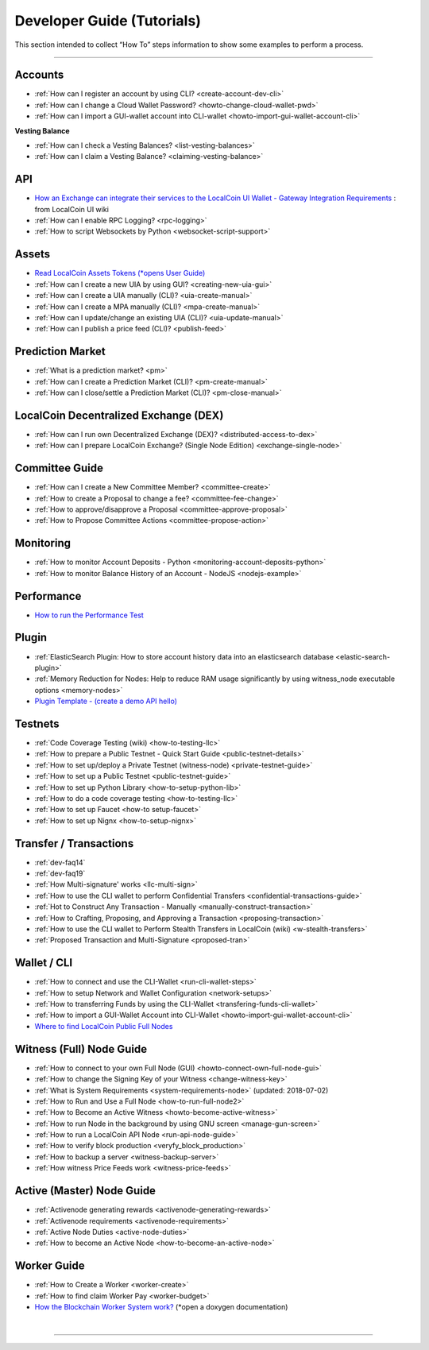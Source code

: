 
.. _dev-guides:

*****************************
Developer Guide (Tutorials)
*****************************

This section intended to collect “How To” steps information to show some examples to perform a process.

-----------------

Accounts
===============


* :ref:`How can I register an account by using CLI? <create-account-dev-cli>`
* :ref:`How can I change a Cloud Wallet Password? <howto-change-cloud-wallet-pwd>`
* :ref:`How can I import a GUI-wallet account into CLI-wallet <howto-import-gui-wallet-account-cli>`


**Vesting Balance**

* :ref:`How can I check a Vesting Balances? <list-vesting-balances>`
* :ref:`How can I claim a Vesting Balance? <claiming-vesting-balance>`


API
============

* `How an Exchange can integrate their services to the LocalCoin UI Wallet - Gateway Integration Requirements <https://github.com/localcoinis/localcoin-ui/wiki/Gateway-Integration-Requirements>`_ : from LocalCoin UI wiki
* :ref:`How can I enable RPC Logging? <rpc-logging>`
* :ref:`How to script Websockets by Python <websocket-script-support>`


Assets
===========
* `Read LocalCoin Assets Tokens (*opens User Guide) <http://how.localcoin.works/en/latest/llc_holders/tokens.html>`_
* :ref:`How can I create a new UIA by using GUI? <creating-new-uia-gui>`
* :ref:`How can I create a UIA manually (CLI)? <uia-create-manual>`
* :ref:`How can I create a MPA manually (CLI)? <mpa-create-manual>`
* :ref:`How can I update/change an existing UIA (CLI)? <uia-update-manual>`
* :ref:`How can I publish a price feed (CLI)? <publish-feed>`

Prediction Market
==========================

* :ref:`What is a  prediction market? <pm>`
* :ref:`How can I create a Prediction Market (CLI)? <pm-create-manual>`
* :ref:`How can I close/settle a Prediction Market (CLI)? <pm-close-manual>`


LocalCoin Decentralized Exchange (DEX)
=========================================

* :ref:`How can I run own Decentralized Exchange (DEX)? <distributed-access-to-dex>`
* :ref:`How can I prepare LocalCoin Exchange? (Single Node Edition) <exchange-single-node>`

Committee Guide
======================

* :ref:`How can I create a New Committee Member? <committee-create>`
* :ref:`How to create a Proposal to change a fee? <committee-fee-change>`
* :ref:`How to approve/disapprove a Proposal <committee-approve-proposal>`
* :ref:`How to Propose Committee Actions <committee-propose-action>`

.. _monitoring_support:

Monitoring
================

* :ref:`How to monitor Account Deposits - Python <monitoring-account-deposits-python>`
* :ref:`How to monitor Balance History of an Account  - NodeJS <nodejs-example>`

Performance
===========================
* `How to run the Performance Test <https://github.com/localcoinis/localcoin-core/tree/develop/tests/performance>`_

Plugin
===================
* :ref:`ElasticSearch Plugin: How to store account history data into an elasticsearch database <elastic-search-plugin>`
* :ref:`Memory Reduction for Nodes: Help to reduce RAM usage significantly by using witness_node executable options <memory-nodes>`
* `Plugin Template - (create a demo API hello) <https://github.com/localcoinis/localcoin-core/blob/hello_plugin/libraries/plugins/hello/README.md>`_



Testnets
===================

* :ref:`Code Coverage Testing (wiki) <how-to-testing-llc>`
* :ref:`How to prepare a Public Testnet - Quick Start Guide <public-testnet-details>`
* :ref:`How to set up/deploy a Private Testnet (witness-node) <private-testnet-guide>`
* :ref:`How to set up a Public Testnet <public-testnet-guide>`
* :ref:`How to set up Python Library <how-to-setup-python-lib>`
* :ref:`How to do a code coverage testing <how-to-testing-llc>`
* :ref:`How to set up Faucet <how-to setup-faucet>`
* :ref:`How to set up Nignx <how-to-setup-nignx>`

Transfer / Transactions
============================


* :ref:`dev-faq14`
* :ref:`dev-faq19`
* :ref:`How Multi-signature' works <llc-multi-sign>`
* :ref:`How to use the CLI wallet to perform Confidential Transfers  <confidential-transactions-guide>`
* :ref:`Hot to Construct Any Transaction - Manually <manually-construct-transaction>`
* :ref:`How to Crafting, Proposing, and Approving a Transaction <proposing-transaction>`
* :ref:`How to use the CLI wallet to Perform Stealth Transfers in LocalCoin (wiki) <w-stealth-transfers>`
* :ref:`Proposed Transaction and  Multi-Signature <proposed-tran>`

.. _wallet-cli-tutorials:

Wallet / CLI
=====================

* :ref:`How to connect and use the CLI-Wallet <run-cli-wallet-steps>`
* :ref:`How to setup Network and Wallet Configuration <network-setups>`
* :ref:`How to transferring Funds by using the CLI-Wallet <transfering-funds-cli-wallet>`
* :ref:`How to import a GUI-Wallet Account into CLI-Wallet <howto-import-gui-wallet-account-cli>`
* `Where to find LocalCoin Public Full Nodes <https://github.com/localcoinis/localcoin-ui/blob/staging/app/api/apiConfig.js>`_


.. _witness-node-guide-tutorials:

Witness (Full) Node Guide
====================

* :ref:`How to connect to your own Full Node (GUI) <howto-connect-own-full-node-gui>`
* :ref:`How to change the Signing Key of your Witness <change-witness-key>`
* :ref:`What is System Requirements <system-requirements-node>`  (updated: 2018-07-02)
* :ref:`How to Run and Use a Full Node <how-to-run-full-node2>`
* :ref:`How to Become an Active Witness <howto-become-active-witness>`
* :ref:`How to run Node in the background by using GNU screen <manage-gun-screen>`
* :ref:`How to run a LocalCoin API Node <run-api-node-guide>`
* :ref:`How to verify block production <veryfy_block_production>`
* :ref:`How to backup a server <witness-backup-server>`
* :ref:`How witness Price Feeds work <witness-price-feeds>`


.. _active-node-guide-tutorials:

Active (Master) Node Guide
====================

* :ref:`Activenode generating rewards <activenode-generating-rewards>`
* :ref:`Activenode requirements <activenode-requirements>`
* :ref:`Active Node Duties <active-node-duties>`
* :ref:`How to become an Active Node <how-to-become-an-active-node>`


Worker Guide
=======================

* :ref:`How to Create a Worker <worker-create>`
* :ref:`How to find claim Worker Pay <worker-budget>`
* `How the Blockchain Worker System work? <https://localcoin.org/doxygen/group__workers.html>`_ (*open a doxygen documentation)






|

----------------------
